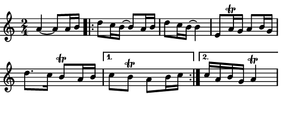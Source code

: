 \version "2.12.1"

\paper
{
  make-footer=##f
  make-header=##f

  left-margin = 0\cm
  top-margin = 0\cm
  bottom-margin = 0\cm

  indent = 0\cm
  between-system-padding = 1\mm

  paper-width = 7.5\cm
  line-width = 7\cm
  paper-height = 3.3\cm
}

{
  #(set-global-staff-size 12)
  \relative c'{
    \time 2/4
    a'4~ a8 a16 b %\break
    \repeat volta 2 {d8 c16 b~ b8 a16 b d8 c16 b~ b4 e,8 a16\trill g a8 b16 g \break d'8. c16 b8\trill a16 b }
    \alternative { {c8 b\trill a8 b16 c} {c16 a b g a4\trill} }
  }
}
